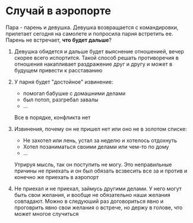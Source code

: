 #+BEGIN_COMMENT
.. title: Архитектура отношений
.. slug: 20210613190615-список_золотых_исключении_партнера_на_мое_ожидание.org
.. date: 2021-06-15 21:19:07 UTC+03:00
.. tags: 
.. category: 
.. link: 
.. description: 
.. type: text

#+END_COMMENT

* Случай в аэропорте
  Пара - парень и девушка. Девушка возвращается с командировки, прилетает
  сегодня на самолете и попросила парня встретить ее. Парень не встречает, *что
  будет дальше*?

  1) Девушка обидется и дальше будет выяснение отношенией, вечер скорее
     всего испортится. Такой способ решать противоречия в отношения накапливает
     раздражение друг и другу и может в будущем привести к расставанию

  2) У парня будет "достойное" извинение:
     - помогал бабушке с домашними делами
     - был потоп, разгребал завалы
     - ...
     Все в порядке, конфликта нет

  3) Извинения, почему он не пришел нет или оно не в золотом списке:
     - Не захотел или лень, устал за неделю и хотелось отдохнуть
     - Хотел позаниматься своими делами или чем-то по дому
     - ...

     Утрируя мысль, так он поступить не могу. Это неправильные причины
     не приехать и он был обязать всзвесить все за и против и конечно же
     приехать в аэропорт
     
  4) Не приехал и не приехал, займусь другими делами. У него могут быть свои
     желания, и вообще не обязательно наши желания совпадают. Можно в следуюший
     раз договориться явно и проговрить явно свои желания о встрече, но держу
     в голове, что может многое случиться
